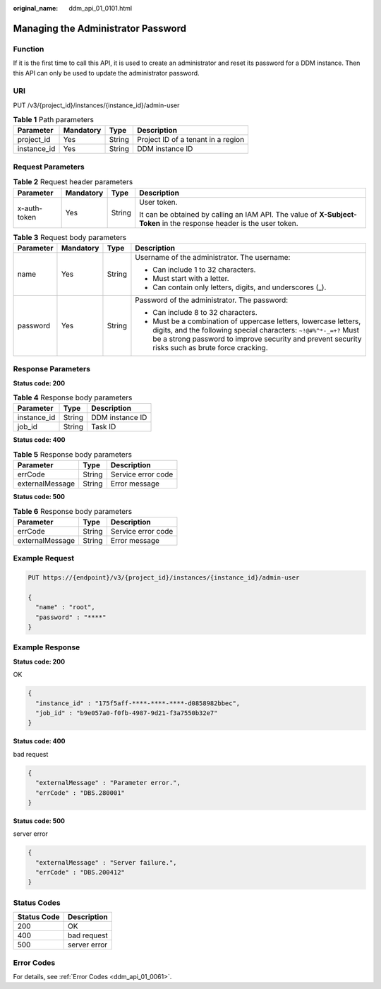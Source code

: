 :original_name: ddm_api_01_0101.html

.. _ddm_api_01_0101:

Managing the Administrator Password
===================================

Function
--------

If it is the first time to call this API, it is used to create an administrator and reset its password for a DDM instance. Then this API can only be used to update the administrator password.

URI
---

PUT /v3/{project_id}/instances/{instance_id}/admin-user

.. table:: **Table 1** Path parameters

   =========== ========= ====== ==================================
   Parameter   Mandatory Type   Description
   =========== ========= ====== ==================================
   project_id  Yes       String Project ID of a tenant in a region
   instance_id Yes       String DDM instance ID
   =========== ========= ====== ==================================

Request Parameters
------------------

.. table:: **Table 2** Request header parameters

   +-----------------+-----------------+-----------------+----------------------------------------------------------------------------------------------------------------------+
   | Parameter       | Mandatory       | Type            | Description                                                                                                          |
   +=================+=================+=================+======================================================================================================================+
   | x-auth-token    | Yes             | String          | User token.                                                                                                          |
   |                 |                 |                 |                                                                                                                      |
   |                 |                 |                 | It can be obtained by calling an IAM API. The value of **X-Subject-Token** in the response header is the user token. |
   +-----------------+-----------------+-----------------+----------------------------------------------------------------------------------------------------------------------+

.. table:: **Table 3** Request body parameters

   +-----------------+-----------------+-----------------+-----------------------------------------------------------------------------------------------------------------------------------------------------------------------------------------------------------------------------------------+
   | Parameter       | Mandatory       | Type            | Description                                                                                                                                                                                                                             |
   +=================+=================+=================+=========================================================================================================================================================================================================================================+
   | name            | Yes             | String          | Username of the administrator. The username:                                                                                                                                                                                            |
   |                 |                 |                 |                                                                                                                                                                                                                                         |
   |                 |                 |                 | -  Can include 1 to 32 characters.                                                                                                                                                                                                      |
   |                 |                 |                 | -  Must start with a letter.                                                                                                                                                                                                            |
   |                 |                 |                 | -  Can contain only letters, digits, and underscores (_).                                                                                                                                                                               |
   +-----------------+-----------------+-----------------+-----------------------------------------------------------------------------------------------------------------------------------------------------------------------------------------------------------------------------------------+
   | password        | Yes             | String          | Password of the administrator. The password:                                                                                                                                                                                            |
   |                 |                 |                 |                                                                                                                                                                                                                                         |
   |                 |                 |                 | -  Can include 8 to 32 characters.                                                                                                                                                                                                      |
   |                 |                 |                 | -  Must be a combination of uppercase letters, lowercase letters, digits, and the following special characters: ``~!@#%^*-_=+?`` Must be a strong password to improve security and prevent security risks such as brute force cracking. |
   +-----------------+-----------------+-----------------+-----------------------------------------------------------------------------------------------------------------------------------------------------------------------------------------------------------------------------------------+

Response Parameters
-------------------

**Status code: 200**

.. table:: **Table 4** Response body parameters

   =========== ====== ===============
   Parameter   Type   Description
   =========== ====== ===============
   instance_id String DDM instance ID
   job_id      String Task ID
   =========== ====== ===============

**Status code: 400**

.. table:: **Table 5** Response body parameters

   =============== ====== ==================
   Parameter       Type   Description
   =============== ====== ==================
   errCode         String Service error code
   externalMessage String Error message
   =============== ====== ==================

**Status code: 500**

.. table:: **Table 6** Response body parameters

   =============== ====== ==================
   Parameter       Type   Description
   =============== ====== ==================
   errCode         String Service error code
   externalMessage String Error message
   =============== ====== ==================

Example Request
---------------

.. code-block:: text

   PUT https://{endpoint}/v3/{project_id}/instances/{instance_id}/admin-user

   {
     "name" : "root",
     "password" : "****"
   }

Example Response
----------------

**Status code: 200**

OK

.. code-block::

   {
     "instance_id" : "175f5aff-****-****-****-d0858982bbec",
     "job_id" : "b9e057a0-f0fb-4987-9d21-f3a7550b32e7"
   }

**Status code: 400**

bad request

.. code-block::

   {
     "externalMessage" : "Parameter error.",
     "errCode" : "DBS.280001"
   }

**Status code: 500**

server error

.. code-block::

   {
     "externalMessage" : "Server failure.",
     "errCode" : "DBS.200412"
   }

Status Codes
------------

=========== ============
Status Code Description
=========== ============
200         OK
400         bad request
500         server error
=========== ============

Error Codes
-----------

For details, see :ref:`Error Codes <ddm_api_01_0061>`.

